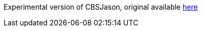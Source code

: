 Experimental version of CBSJason, original available https://github.com/leandroBecker/CBSjason/[here]
